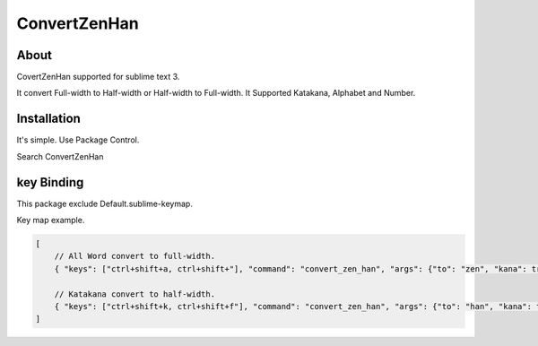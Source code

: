 *************
ConvertZenHan
*************

About
-----
CovertZenHan supported for sublime text 3.

It convert Full-width to Half-width or Half-width to Full-width.
It Supported Katakana, Alphabet and Number.


Installation
------------
It's simple. Use Package Control.

Search ConvertZenHan


key Binding
-----------
This package exclude Default.sublime-keymap.

Key map example.

.. code-block:: javascript

    [
        // All Word convert to full-width.
        { "keys": ["ctrl+shift+a, ctrl+shift+"], "command": "convert_zen_han", "args": {"to": "zen", "kana": true, "ascii": true, "digit": true}},

        // Katakana convert to half-width.
        { "keys": ["ctrl+shift+k, ctrl+shift+f"], "command": "convert_zen_han", "args": {"to": "han", "kana": true}},
    ]
